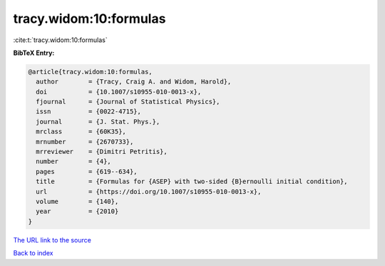 tracy.widom:10:formulas
=======================

:cite:t:`tracy.widom:10:formulas`

**BibTeX Entry:**

.. code-block:: bibtex

   @article{tracy.widom:10:formulas,
     author        = {Tracy, Craig A. and Widom, Harold},
     doi           = {10.1007/s10955-010-0013-x},
     fjournal      = {Journal of Statistical Physics},
     issn          = {0022-4715},
     journal       = {J. Stat. Phys.},
     mrclass       = {60K35},
     mrnumber      = {2670733},
     mrreviewer    = {Dimitri Petritis},
     number        = {4},
     pages         = {619--634},
     title         = {Formulas for {ASEP} with two-sided {B}ernoulli initial condition},
     url           = {https://doi.org/10.1007/s10955-010-0013-x},
     volume        = {140},
     year          = {2010}
   }
`The URL link to the source <https://doi.org/10.1007/s10955-010-0013-x>`_


`Back to index <../By-Cite-Keys.html>`_
